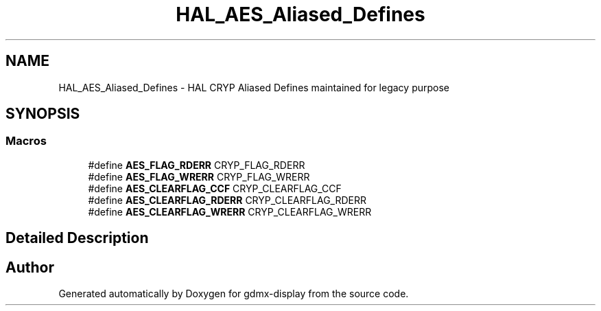 .TH "HAL_AES_Aliased_Defines" 3 "Mon May 24 2021" "gdmx-display" \" -*- nroff -*-
.ad l
.nh
.SH NAME
HAL_AES_Aliased_Defines \- HAL CRYP Aliased Defines maintained for legacy purpose
.SH SYNOPSIS
.br
.PP
.SS "Macros"

.in +1c
.ti -1c
.RI "#define \fBAES_FLAG_RDERR\fP   CRYP_FLAG_RDERR"
.br
.ti -1c
.RI "#define \fBAES_FLAG_WRERR\fP   CRYP_FLAG_WRERR"
.br
.ti -1c
.RI "#define \fBAES_CLEARFLAG_CCF\fP   CRYP_CLEARFLAG_CCF"
.br
.ti -1c
.RI "#define \fBAES_CLEARFLAG_RDERR\fP   CRYP_CLEARFLAG_RDERR"
.br
.ti -1c
.RI "#define \fBAES_CLEARFLAG_WRERR\fP   CRYP_CLEARFLAG_WRERR"
.br
.in -1c
.SH "Detailed Description"
.PP 

.SH "Author"
.PP 
Generated automatically by Doxygen for gdmx-display from the source code\&.
